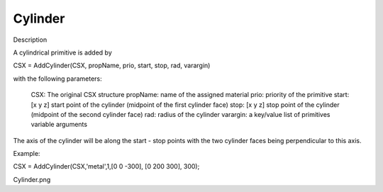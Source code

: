 Cylinder
----------------------------

.. todo::

	Migrate from <http://openems.de/index.php/Cylinder.html>



Description

A cylindrical primitive is added by

CSX = AddCylinder(CSX, propName, prio, start, stop, rad, varargin)

with the following parameters:

    CSX: The original CSX structure
    propName: name of the assigned material
    prio: priority of the primitive
    start: [x y z] start point of the cylinder (midpoint of the first cylinder face)
    stop: [x y z] stop point of the cylinder (midpoint of the second cylinder face)
    rad: radius of the cylinder
    varargin: a key/value list of primitives variable arguments

The axis of the cylinder will be along the start - stop points with the two cylinder faces being perpendicular to this axis.

Example:

CSX = AddCylinder(CSX,'metal',1,[0 0 -300], [0 200 300], 300);

Cylinder.png
